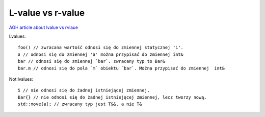 L-value vs r-value
==================

`AGH article about lvalue vs rvlaue <https://home.agh.edu.pl/~mbargiel/teaching/cpp/slides/cpp-slides.php>`_ 

.. image:: ./value_categories-1.jpg


Lvalues::

    foo() // zwracana wartość odnosi się do zmiennej statycznej 'i'.
    a // odnosi się do zmiennej 'a' można przypisać do zmiennej int&
    bar // odnosi się do zmiennej `bar`. zwracany typ to Bar&
    bar.m // odnosi się do pola `m` obiektu `bar`. Można przypisać do zmiennej  int&

Not lvalues::

    5 // nie odnosi się do żadnej istniejącej zmiennej.
    Bar{} // nie odnosi się do żadnej istniejącej zmiennej, lecz tworzy nową.
    std::move(a); // zwracany typ jest T&&, a nie T&